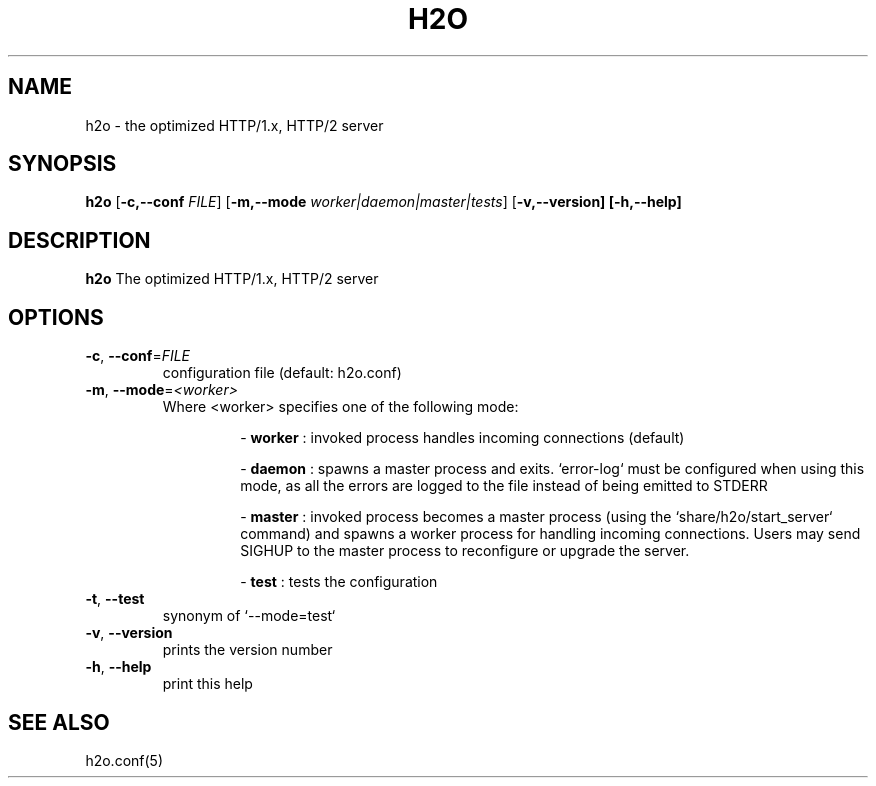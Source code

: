 .TH H2O 8
.SH NAME
h2o \- the optimized HTTP/1.x, HTTP/2 server
.SH SYNOPSIS
.B h2o
[\fB\-c,\-\-conf\fR \fIFILE\fR]
[\fB\-m,\-\-mode\fR \fIworker|daemon|master|tests\fR]
[\fB\-v,\-\-version]
[\fB\-h,\-\-help]
.SH DESCRIPTION
.B h2o
The optimized HTTP/1.x, HTTP/2 server
.SH OPTIONS
.TP
.BR \-c ", " \-\-conf =\fIFILE\fR
configuration file (default: h2o.conf)
.TP
.BR \-m ", " \-\-mode =\fI<worker>\fR
 Where <worker> specifies one of the following mode:
.RS
.RS
.PP
-
.B worker
: invoked process handles incoming connections (default)
.PP
-
.B daemon
: spawns a master process and exits. `error-log` must be configured when using this mode, as all the errors are logged to the file instead of being emitted to STDERR
.PP
-
.B master
: invoked process becomes a master process (using the `share/h2o/start_server` command) and spawns a worker process for handling incoming connections. Users may send SIGHUP to the master process to reconfigure or upgrade the server.
.PP
-
.B test
: tests the configuration
.RE
.RE
.TP
.BR \-t ", " \-\-test
synonym of `--mode=test`
.TP
.BR \-v ", " \-\-version
prints the version number
.TP
.BR \-h ", " \-\-help
print this help
.SH SEE ALSO
h2o.conf(5)
